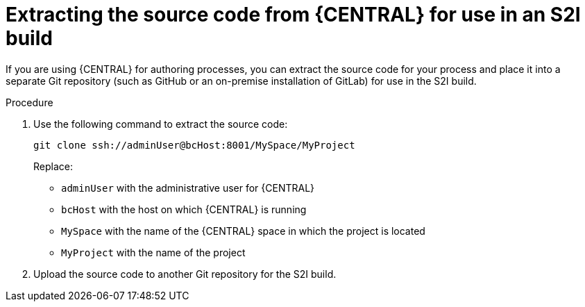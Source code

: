 [id='environment-immutable-source-extract-proc']
= Extracting the source code from {CENTRAL} for use in an S2I build

If you are using {CENTRAL} for authoring processes, you can extract the source code for your process and place it into a separate Git repository (such as GitHub or an on-premise installation of GitLab) for use in the S2I build.

.Procedure

. Use the following command to extract the source code:
+
[subs="verbatim,macros"]
----
git clone ssh://adminUser@bcHost:8001/MySpace/MyProject
----
+
Replace:

* `adminUser` with the administrative user for {CENTRAL}
* `bcHost` with the host on which {CENTRAL} is running
* `MySpace` with the name of the {CENTRAL} space in which the project is located
* `MyProject` with the name of the project
. Upload the source code to another Git repository for the S2I build.
